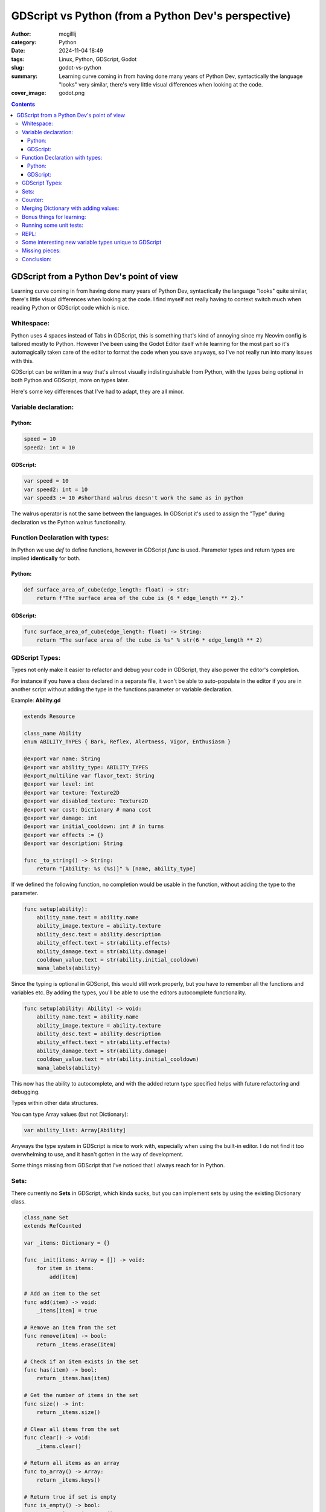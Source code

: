 GDScript vs Python (from a Python Dev's perspective)
####################################################

:author: mcgillij
:category: Python
:date: 2024-11-04 18:49
:tags: Linux, Python, GDScript, Godot
:slug: godot-vs-python
:summary: Learning curve coming in from having done many years of Python Dev, syntactically the language "looks" very similar, there's very little visual differences when looking at the code.
:cover_image: godot.png

.. contents::

GDScript from a Python Dev's point of view
==========================================

Learning curve coming in from having done many years of Python Dev, syntactically the language "looks" quite similar, there's little visual differences when looking at the code. I find myself not really having to context switch much when reading Python or GDScript code which is nice.

Whitespace:
***********

Python uses 4 spaces instead of Tabs in GDScript, this is something that's kind of annoying since my Neovim config is tailored mostly to Python. However I've been using the Godot Editor itself while learning for the most part so it's automagically taken care of the editor to format the code when you save anyways, so I've not really run into many issues with this.


GDScript can be written in a way that's almost visually indistinguishable from Python, with the types being optional in both Python and GDScript, more on types later.

Here's some key differences that I've had to adapt, they are all minor.

Variable declaration:
*********************

Python:
^^^^^^^

.. code-block:: python

    speed = 10
    speed2: int = 10

GDScript:
^^^^^^^^^

.. code-block:: GDScript

    var speed = 10
    var speed2: int = 10
    var speed3 := 10 #shorthand walrus doesn't work the same as in python

The walrus operator is not the same between the languages. In GDScript it's used to assign the "Type" during declaration vs the Python walrus functionality.

Function Declaration with types:
********************************

In Python we use *def* to define functions, however in GDScript *func* is used.
Parameter types and return types are implied **identically** for both.

Python:
^^^^^^^

.. code-block:: python

    def surface_area_of_cube(edge_length: float) -> str:
        return f"The surface area of the cube is {6 * edge_length ** 2}."

GDScript:
^^^^^^^^^

.. code-block:: GDScript

    func surface_area_of_cube(edge_length: float) -> String:
        return "The surface area of the cube is %s" % str(6 * edge_length ** 2)

GDScript Types:
***************

Types not only make it easier to refactor and debug your code in GDScript, they also power the editor's completion.

For instance if you have a class declared in a separate file, it won't be able to auto-populate in the editor if you are in another script without adding the type in the functions parameter or variable declaration.

Example:  **Ability.gd**

.. code-block:: GDScript

    extends Resource

    class_name Ability
    enum ABILITY_TYPES { Bark, Reflex, Alertness, Vigor, Enthusiasm }

    @export var name: String
    @export var ability_type: ABILITY_TYPES
    @export_multiline var flavor_text: String
    @export var level: int
    @export var texture: Texture2D
    @export var disabled_texture: Texture2D
    @export var cost: Dictionary # mana cost
    @export var damage: int
    @export var initial_cooldown: int # in turns
    @export var effects := {}
    @export var description: String

    func _to_string() -> String:
        return "[Ability: %s (%s)]" % [name, ability_type]

If we defined the following function, no completion would be usable in the function, without adding the type to the parameter.

.. code-block:: GDScript

    func setup(ability):
        ability_name.text = ability.name
        ability_image.texture = ability.texture
        ability_desc.text = ability.description
        ability_effect.text = str(ability.effects)
        ability_damage.text = str(ability.damage)
        cooldown_value.text = str(ability.initial_cooldown)
        mana_labels(ability)

Since the typing is optional in GDScript, this would still work properly, but you have to remember all the functions and variables etc. By adding the types, you'll be able to use the editors autocomplete functionality.

.. code-block:: GDScript

    func setup(ability: Ability) -> void:
        ability_name.text = ability.name
        ability_image.texture = ability.texture
        ability_desc.text = ability.description
        ability_effect.text = str(ability.effects)
        ability_damage.text = str(ability.damage)
        cooldown_value.text = str(ability.initial_cooldown)
        mana_labels(ability)

This now has the ability to autocomplete, and with the added return type specified helps with future refactoring and debugging.

Types within other data structures.

You can type Array values (but not Dictionary):

.. code-block:: GDScript

    var ability_list: Array[Ability]

Anyways the type system in GDScript is nice to work with, especially when using the built-in editor. I do not find it too overwhelming to use, and it hasn't gotten in the way of development.

Some things missing from GDScript that I've noticed that I always reach for in Python.

Sets:
*****

There currently no **Sets** in GDScript, which kinda sucks, but you can implement sets by using the existing Dictionary class.

.. code-block:: GDScript

    class_name Set
    extends RefCounted

    var _items: Dictionary = {}

    func _init(items: Array = []) -> void:
        for item in items:
            add(item)

    # Add an item to the set
    func add(item) -> void:
        _items[item] = true

    # Remove an item from the set
    func remove(item) -> bool:
        return _items.erase(item)

    # Check if an item exists in the set
    func has(item) -> bool:
        return _items.has(item)

    # Get the number of items in the set
    func size() -> int:
        return _items.size()

    # Clear all items from the set
    func clear() -> void:
        _items.clear()

    # Return all items as an array
    func to_array() -> Array:
        return _items.keys()

    # Return true if set is empty
    func is_empty() -> bool:
        return _items.is_empty()

    # Set operations
    func union(other_set: Set) -> Set:
        var result = Set.new(to_array())
        for item in other_set.to_array():
            result.add(item)
        return result

    func intersection(other_set: Set) -> Set:
        var result = Set.new()
        for item in to_array():
            if other_set.has(item):
                result.add(item)
        return result

    func difference(other_set: Set) -> Set:
        var result = Set.new(to_array())
        for item in other_set.to_array():
            result.remove(item)
        return result

    # Iterator support
    func _iter_init(_arg) -> bool:
        return not is_empty()

    func _iter_next(_arg) -> bool:
        return false

    func _iter_get(_arg):
        return to_array()[0]

Counter:
********

Basically anything from python's **collections** will need custom implementations.

.. code-block:: GDScript

    func count_array(arr: Array) -> Dictionary:
        var dict := {}
        for a in arr:
            if dict.has(a):
                dict[a] += 1
            else:
                dict[a] = 1
        return dict

Merging Dictionary with adding values:
**************************************

.. code-block:: GDScript

    func merge_dict(dict_one: Dictionary, dict_two: Dictionary) -> Dictionary:
        var dict := dict_one.duplicate()
        # Handle keys from dict_one that exist in dict_two
        for key in dict_one.keys():
            if dict_two.has(key):
                dict[key] = dict_one[key] + dict_two[key]

        # Add any keys that only exist in dict_two
        for key in dict_two.keys():
            if not dict_one.has(key):
                dict[key] = dict_two[key]

        return dict

Bonus things for learning:
**************************

Built into the editor itself is the comprehensive documentation for GDScript, it's accessible by either pressing **F1** or using the help menu.

You can hold **CTRL + click** and it will show underlines on any function / variable / class that you can click on to either go to the documentation page, or to the definition within your code. This is super handy for learning the all the built-ins.

.. image:: {static}/images/godot/Pasted\ image\ 20241104180532.png
   :alt: Editor
   :align: center

Often times I find myself typing out the class that I want to peek at the documentation and then **CTRL + clicking** it. To take a peek at the *Dictionary* documentation, I'd just type in Dictionary anywhere's in the godot code-editor and then CTRL+clicking it.

.. image:: {static}/images/godot/Pasted\ image\ 20241104180421.png
   :alt: Dictionary documentation
   :align: center

Running some unit tests:
************************

The godot command line can be a bit clunky, and doesn't really seem to take well to having some globals declared while running unit tests, but for the most part you can run headless testing with something like the below tidbit.

.. code-block:: bash

    godot project.godot --headless -s Equipment/Generator_test.gd

REPL:
*****

Well there isn't one, this is one of the major features that are missing from GDScript. There are 3rd party add-ons that implement a form of a basic REPL.

Some interesting new variable types unique to GDScript
******************************************************

GDScript has **@export** **@onready** and **signals**, visually to me when I first saw these I was a bit confused since I just assumed that they would have been Python decorators. This is not the case...

.. code-block:: GDScript

    @export var abilitiy_name: String = "default value"

**@export** vars are used to be able to set the value of a variable through the editor, turns out this is super handy when defining scenes and objects. I will dig deeper into these at a later date when looking into **Resources** and patterns.

**@onready** vars I find myself mostly using to reference scene objects / Nodes, but you can use them to do assignment once the **Object.\_init()** function has been called, and before \_ready() has been called. Since in godot you are often stitching multiple scenes and Nodes together, the chronology of instantiation can often time be a bit confusing. So the **@onready** helps out immensely with this.

.. code-block:: GDScript

    @onready var cooldown_value: Label = %cooldown_value

**signals** are used to pass well signals between scenes / nodes, generally these will be associated with "call-ables" aka passing functions around in python, or callbacks.

.. code-block:: GDScript

    signal back_button

    func _on_back_button_pressed() -> void:
        emit_signal("back_button")


The simplicity of using signals in the editors interface is nice when you are working with only a handful of scenes, but quickly, it escalates to having to create / manage a global EventBus (I'll cover this at a later date).

Using the **signals** you will be able to trigger other functions with parameters passed around through the callbacks. This will allow you to build up between multiple scene objects or UI buttons etc.

Missing pieces:
***************

List / Dict / Set comprehension's aren't available. Lambda's are mostly only usable to make list filters.

Conclusion:
***********

I've been enjoying learning GDScript, it's been a nice change of pace from Python, and I've been able to pick it up quite quickly. At it's core it's not trying to be Python, but only Python-like, and that's enough, as the readability and the syntax is very similar. The editor itself is a joy to work with, and the documentation is quite comprehensive.


Some of you may find this interesting if you are also trying to dig deeper into GDScript, and have a familiar background in Python development.

Let me know if you've also experienced some similarities or differences.

